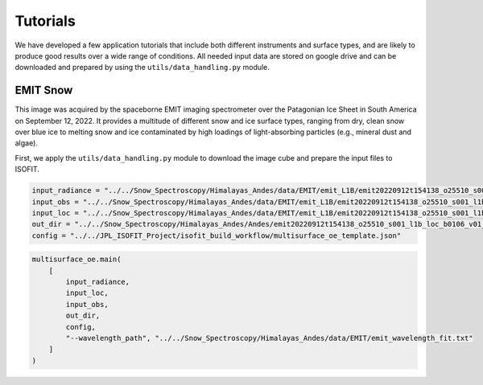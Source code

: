 Tutorials
=========

We have developed a few application tutorials that include both different instruments and surface types, and are likely
to produce good results over a wide range of conditions. All needed input data are stored on google drive and can be
downloaded and prepared by using the ``utils/data_handling.py`` module.

EMIT Snow
---------

This image was acquired by the spaceborne EMIT imaging spectrometer over the Patagonian Ice Sheet in South America on
September 12, 2022. It provides a multitude of different snow and ice surface types, ranging from dry, clean snow over
blue ice to melting snow and ice contaminated by high loadings of light-absorbing particles (e.g., mineral dust and
algae).

First, we apply the ``utils/data_handling.py`` module to download the image cube and prepare the input files to ISOFIT.

.. code-block:: python



.. code-block:: python

    input_radiance = "../../Snow_Spectroscopy/Himalayas_Andes/data/EMIT/emit_L1B/emit20220912t154138_o25510_s001_l1b_rdn_b0106_v01.img"
    input_obs = "../../Snow_Spectroscopy/Himalayas_Andes/data/EMIT/emit_L1B/emit20220912t154138_o25510_s001_l1b_obs_b0106_v01.img"
    input_loc = "../../Snow_Spectroscopy/Himalayas_Andes/data/EMIT/emit_L1B/emit20220912t154138_o25510_s001_l1b_loc_b0106_v01.img"
    out_dir = "../../Snow_Spectroscopy/Himalayas_Andes/Andes/emit20220912t154138_o25510_s001_l1b_loc_b0106_v01_results/L2A/"
    config = "../../JPL_ISOFIT_Project/isofit_build_workflow/multisurface_oe_template.json"

.. code-block:: python

    multisurface_oe.main(
        [
            input_radiance,
            input_loc,
            input_obs,
            out_dir,
            config,
            "--wavelength_path", "../../Snow_Spectroscopy/Himalayas_Andes/data/EMIT/emit_wavelength_fit.txt"
        ]
    )
